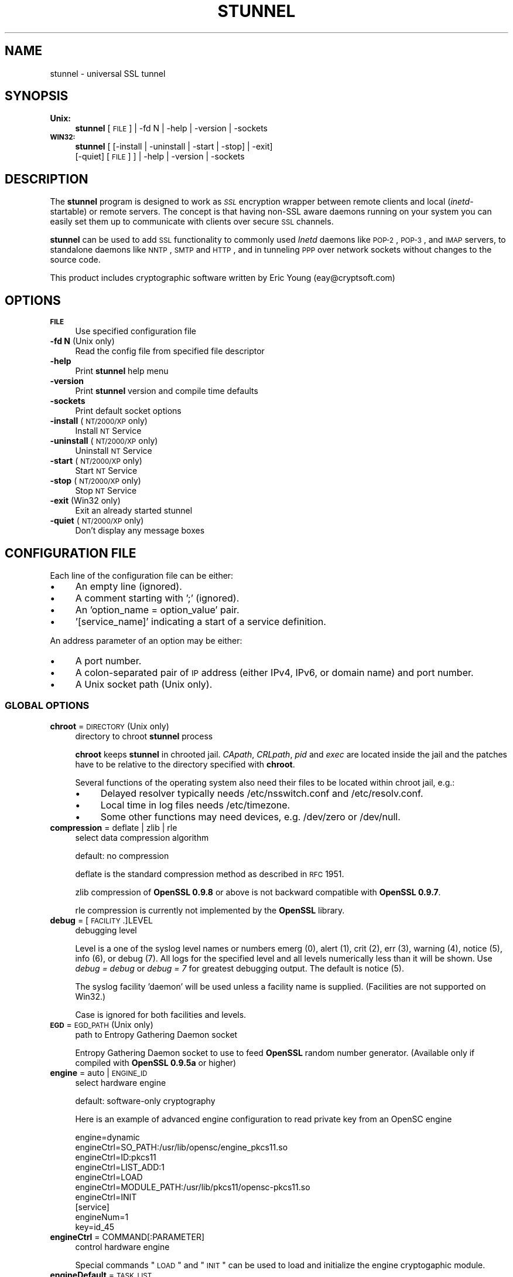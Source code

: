 .\" Automatically generated by Pod::Man 2.25 (Pod::Simple 3.16)
.\"
.\" Standard preamble:
.\" ========================================================================
.de Sp \" Vertical space (when we can't use .PP)
.if t .sp .5v
.if n .sp
..
.de Vb \" Begin verbatim text
.ft CW
.nf
.ne \\$1
..
.de Ve \" End verbatim text
.ft R
.fi
..
.\" Set up some character translations and predefined strings.  \*(-- will
.\" give an unbreakable dash, \*(PI will give pi, \*(L" will give a left
.\" double quote, and \*(R" will give a right double quote.  \*(C+ will
.\" give a nicer C++.  Capital omega is used to do unbreakable dashes and
.\" therefore won't be available.  \*(C` and \*(C' expand to `' in nroff,
.\" nothing in troff, for use with C<>.
.tr \(*W-
.ds C+ C\v'-.1v'\h'-1p'\s-2+\h'-1p'+\s0\v'.1v'\h'-1p'
.ie n \{\
.    ds -- \(*W-
.    ds PI pi
.    if (\n(.H=4u)&(1m=24u) .ds -- \(*W\h'-12u'\(*W\h'-12u'-\" diablo 10 pitch
.    if (\n(.H=4u)&(1m=20u) .ds -- \(*W\h'-12u'\(*W\h'-8u'-\"  diablo 12 pitch
.    ds L" ""
.    ds R" ""
.    ds C` ""
.    ds C' ""
'br\}
.el\{\
.    ds -- \|\(em\|
.    ds PI \(*p
.    ds L" ``
.    ds R" ''
'br\}
.\"
.\" Escape single quotes in literal strings from groff's Unicode transform.
.ie \n(.g .ds Aq \(aq
.el       .ds Aq '
.\"
.\" If the F register is turned on, we'll generate index entries on stderr for
.\" titles (.TH), headers (.SH), subsections (.SS), items (.Ip), and index
.\" entries marked with X<> in POD.  Of course, you'll have to process the
.\" output yourself in some meaningful fashion.
.ie \nF \{\
.    de IX
.    tm Index:\\$1\t\\n%\t"\\$2"
..
.    nr % 0
.    rr F
.\}
.el \{\
.    de IX
..
.\}
.\" ========================================================================
.\"
.IX Title "STUNNEL 8"
.TH STUNNEL 8 "2014.05.08" "5.02" "stunnel"
.\" For nroff, turn off justification.  Always turn off hyphenation; it makes
.\" way too many mistakes in technical documents.
.if n .ad l
.nh
.SH "NAME"
stunnel \- universal SSL tunnel
.SH "SYNOPSIS"
.IX Header "SYNOPSIS"
.IP "\fBUnix:\fR" 4
.IX Item "Unix:"
\&\fBstunnel\fR [\s-1FILE\s0] | \-fd N | \-help | \-version | \-sockets
.IP "\fB\s-1WIN32:\s0\fR" 4
.IX Item "WIN32:"
\&\fBstunnel\fR [ [\-install | \-uninstall | \-start | \-stop] | \-exit]
    [\-quiet] [\s-1FILE\s0] ] | \-help | \-version | \-sockets
.SH "DESCRIPTION"
.IX Header "DESCRIPTION"
The \fBstunnel\fR program is designed to work as \fI\s-1SSL\s0\fR encryption wrapper 
between remote clients and local (\fIinetd\fR\-startable) or remote
servers. The concept is that having non-SSL aware daemons running on
your system you can easily set them up to communicate with clients over
secure \s-1SSL\s0 channels.
.PP
\&\fBstunnel\fR can be used to add \s-1SSL\s0 functionality to commonly used \fIInetd\fR
daemons like \s-1POP\-2\s0, \s-1POP\-3\s0, and \s-1IMAP\s0 servers, to standalone daemons like
\&\s-1NNTP\s0, \s-1SMTP\s0 and \s-1HTTP\s0, and in tunneling \s-1PPP\s0 over network sockets without
changes to the source code.
.PP
This product includes cryptographic software written by
Eric Young (eay@cryptsoft.com)
.SH "OPTIONS"
.IX Header "OPTIONS"
.IP "\fB\s-1FILE\s0\fR" 4
.IX Item "FILE"
Use specified configuration file
.IP "\fB\-fd N\fR (Unix only)" 4
.IX Item "-fd N (Unix only)"
Read the config file from specified file descriptor
.IP "\fB\-help\fR" 4
.IX Item "-help"
Print \fBstunnel\fR help menu
.IP "\fB\-version\fR" 4
.IX Item "-version"
Print \fBstunnel\fR version and compile time defaults
.IP "\fB\-sockets\fR" 4
.IX Item "-sockets"
Print default socket options
.IP "\fB\-install\fR (\s-1NT/2000/XP\s0 only)" 4
.IX Item "-install (NT/2000/XP only)"
Install \s-1NT\s0 Service
.IP "\fB\-uninstall\fR (\s-1NT/2000/XP\s0 only)" 4
.IX Item "-uninstall (NT/2000/XP only)"
Uninstall \s-1NT\s0 Service
.IP "\fB\-start\fR (\s-1NT/2000/XP\s0 only)" 4
.IX Item "-start (NT/2000/XP only)"
Start \s-1NT\s0 Service
.IP "\fB\-stop\fR (\s-1NT/2000/XP\s0 only)" 4
.IX Item "-stop (NT/2000/XP only)"
Stop \s-1NT\s0 Service
.IP "\fB\-exit\fR (Win32 only)" 4
.IX Item "-exit (Win32 only)"
Exit an already started stunnel
.IP "\fB\-quiet\fR (\s-1NT/2000/XP\s0 only)" 4
.IX Item "-quiet (NT/2000/XP only)"
Don't display any message boxes
.SH "CONFIGURATION FILE"
.IX Header "CONFIGURATION FILE"
Each line of the configuration file can be either:
.IP "\(bu" 4
An empty line (ignored).
.IP "\(bu" 4
A comment starting with ';' (ignored).
.IP "\(bu" 4
An 'option_name = option_value' pair.
.IP "\(bu" 4
\&'[service_name]' indicating a start of a service definition.
.PP
An address parameter of an option may be either:
.IP "\(bu" 4
A port number.
.IP "\(bu" 4
A colon-separated pair of \s-1IP\s0 address (either IPv4, IPv6, or domain name) and port number.
.IP "\(bu" 4
A Unix socket path (Unix only).
.SS "\s-1GLOBAL\s0 \s-1OPTIONS\s0"
.IX Subsection "GLOBAL OPTIONS"
.IP "\fBchroot\fR = \s-1DIRECTORY\s0 (Unix only)" 4
.IX Item "chroot = DIRECTORY (Unix only)"
directory to chroot \fBstunnel\fR process
.Sp
\&\fBchroot\fR keeps \fBstunnel\fR in chrooted jail.  \fICApath\fR, \fICRLpath\fR, \fIpid\fR
and \fIexec\fR are located inside the jail and the patches have to be relative
to the directory specified with \fBchroot\fR.
.Sp
Several functions of the operating system also need their files to be located within chroot jail, e.g.:
.RS 4
.IP "\(bu" 4
Delayed resolver typically needs /etc/nsswitch.conf and /etc/resolv.conf.
.IP "\(bu" 4
Local time in log files needs /etc/timezone.
.IP "\(bu" 4
Some other functions may need devices, e.g. /dev/zero or /dev/null.
.RE
.RS 4
.RE
.IP "\fBcompression\fR = deflate | zlib | rle" 4
.IX Item "compression = deflate | zlib | rle"
select data compression algorithm
.Sp
default: no compression
.Sp
deflate is the standard compression method as described in \s-1RFC\s0 1951.
.Sp
zlib compression of \fBOpenSSL 0.9.8\fR or above is not backward compatible with
\&\fBOpenSSL 0.9.7\fR.
.Sp
rle compression is currently not implemented by the \fBOpenSSL\fR library.
.IP "\fBdebug\fR = [\s-1FACILITY\s0.]LEVEL" 4
.IX Item "debug = [FACILITY.]LEVEL"
debugging level
.Sp
Level is a one of the syslog level names or numbers
emerg (0), alert (1), crit (2), err (3), warning (4), notice (5),
info (6), or debug (7).  All logs for the specified level and
all levels numerically less than it will be shown.  Use \fIdebug = debug\fR or
\&\fIdebug = 7\fR for greatest debugging output.  The default is notice (5).
.Sp
The syslog facility 'daemon' will be used unless a facility name is supplied.
(Facilities are not supported on Win32.)
.Sp
Case is ignored for both facilities and levels.
.IP "\fB\s-1EGD\s0\fR = \s-1EGD_PATH\s0 (Unix only)" 4
.IX Item "EGD = EGD_PATH (Unix only)"
path to Entropy Gathering Daemon socket
.Sp
Entropy Gathering Daemon socket to use to feed \fBOpenSSL\fR random number
generator.  (Available only if compiled with \fBOpenSSL 0.9.5a\fR or higher)
.IP "\fBengine\fR = auto | \s-1ENGINE_ID\s0" 4
.IX Item "engine = auto | ENGINE_ID"
select hardware engine
.Sp
default: software-only cryptography
.Sp
Here is an example of advanced engine configuration to read private key from an
OpenSC engine
.Sp
.Vb 7
\&    engine=dynamic
\&    engineCtrl=SO_PATH:/usr/lib/opensc/engine_pkcs11.so
\&    engineCtrl=ID:pkcs11
\&    engineCtrl=LIST_ADD:1
\&    engineCtrl=LOAD
\&    engineCtrl=MODULE_PATH:/usr/lib/pkcs11/opensc\-pkcs11.so
\&    engineCtrl=INIT
\&
\&    [service]
\&    engineNum=1
\&    key=id_45
.Ve
.IP "\fBengineCtrl\fR = COMMAND[:PARAMETER]" 4
.IX Item "engineCtrl = COMMAND[:PARAMETER]"
control hardware engine
.Sp
Special commands \*(L"\s-1LOAD\s0\*(R" and \*(L"\s-1INIT\s0\*(R" can be used to load and initialize the
engine cryptogaphic module.
.IP "\fBengineDefault\fR = \s-1TASK_LIST\s0" 4
.IX Item "engineDefault = TASK_LIST"
set OpenSSL tasks delegated to the current engine
.Sp
The parameter specifies a comma-separated list of task to be delegated to the
current engine.
.Sp
The following tasks may be available, if supported by the engine: \s-1ALL\s0, \s-1RSA\s0,
\&\s-1DSA\s0, \s-1ECDH\s0, \s-1ECDSA\s0, \s-1DH\s0, \s-1RAND\s0, \s-1CIPHERS\s0, \s-1DIGESTS\s0, \s-1PKEY\s0, \s-1PKEY_CRYPTO\s0, \s-1PKEY_ASN1\s0.
.IP "\fBfips\fR = yes | no" 4
.IX Item "fips = yes | no"
Enable or disable \s-1FIPS\s0 140\-2 mode.
.Sp
This option allows to disable entering \s-1FIPS\s0 mode if \fBstunnel\fR was compiled
with \s-1FIPS\s0 140\-2 support.
.Sp
default: no (since version 5.00)
.IP "\fBforeground\fR = yes | no (Unix only)" 4
.IX Item "foreground = yes | no (Unix only)"
foreground mode
.Sp
Stay in foreground (don't fork) and log to stderr
instead of via syslog (unless \fIoutput\fR is specified).
.Sp
default: background in daemon mode
.IP "\fBiconActive\fR = \s-1ICON_FILE\s0 (\s-1GUI\s0 only)" 4
.IX Item "iconActive = ICON_FILE (GUI only)"
\&\s-1GUI\s0 icon to be displayed when there are established connections
.Sp
On Windows platform the parameter should be an .ico file containing a 16x16
pixel image.
.IP "\fBiconError\fR = \s-1ICON_FILE\s0 (\s-1GUI\s0 only)" 4
.IX Item "iconError = ICON_FILE (GUI only)"
\&\s-1GUI\s0 icon to be displayed when no valid configuration is loaded
.Sp
On Windows platform the parameter should be an .ico file containing a 16x16
pixel image.
.IP "\fBiconIdle\fR = \s-1ICON_FILE\s0 (\s-1GUI\s0 only)" 4
.IX Item "iconIdle = ICON_FILE (GUI only)"
\&\s-1GUI\s0 icon to be displayed when there are no established connections
.Sp
On Windows platform the parameter should be an .ico file containing a 16x16
pixel image.
.IP "\fBlog\fR = append | overwrite" 4
.IX Item "log = append | overwrite"
log file handling
.Sp
This option allows to choose whether the log file (specified with the \fIoutput\fR
option) is appended or overwritten when opened or re-opened.
.Sp
default: append
.IP "\fBoutput\fR = \s-1FILE\s0" 4
.IX Item "output = FILE"
append log messages to a file
.Sp
/dev/stdout device can be used to send log messages to the standard
output (for example to log them with daemontools splogger).
.IP "\fBpid\fR = \s-1FILE\s0 (Unix only)" 4
.IX Item "pid = FILE (Unix only)"
pid file location
.Sp
If the argument is empty, then no pid file will be created.
.Sp
\&\fIpid\fR path is relative to \fIchroot\fR directory if specified.
.IP "\fBRNDbytes\fR = \s-1BYTES\s0" 4
.IX Item "RNDbytes = BYTES"
bytes to read from random seed files
.Sp
Number of bytes of data read from random seed files.  With \s-1SSL\s0 versions less
than \fB0.9.5a\fR, also determines how many bytes of data are considered
sufficient to seed the \s-1PRNG\s0.  More recent \fBOpenSSL\fR versions have a builtin
function to determine when sufficient randomness is available.
.IP "\fBRNDfile\fR = \s-1FILE\s0" 4
.IX Item "RNDfile = FILE"
path to file with random seed data
.Sp
The \s-1SSL\s0 library will use data from this file first to seed the random
number generator.
.IP "\fBRNDoverwrite\fR = yes | no" 4
.IX Item "RNDoverwrite = yes | no"
overwrite the random seed files with new random data
.Sp
default: yes
.IP "\fBservice\fR = \s-1SERVICE\s0 (Unix only)" 4
.IX Item "service = SERVICE (Unix only)"
use specified string as \fIinetd\fR mode service name for \s-1TCP\s0 Wrapper library
.Sp
default: stunnel
.IP "\fBsetgid\fR = \s-1GROUP\s0 (Unix only)" 4
.IX Item "setgid = GROUP (Unix only)"
\&\fIsetgid()\fR to the specified group in daemon mode and clear all other groups
.IP "\fBsetuid\fR = \s-1USER\s0 (Unix only)" 4
.IX Item "setuid = USER (Unix only)"
\&\fIsetuid()\fR to the specified user in daemon mode
.IP "\fBsocket\fR = a|l|r:OPTION=VALUE[:VALUE]" 4
.IX Item "socket = a|l|r:OPTION=VALUE[:VALUE]"
Set an option on accept/local/remote socket
.Sp
The values for linger option are l_onof:l_linger.
The values for time are tv_sec:tv_usec.
.Sp
Examples:
.Sp
.Vb 9
\&    socket = l:SO_LINGER=1:60
\&        set one minute timeout for closing local socket
\&    socket = r:SO_OOBINLINE=yes
\&        place out\-of\-band data directly into the
\&        receive data stream for remote sockets
\&    socket = a:SO_REUSEADDR=no
\&        disable address reuse (enabled by default)
\&    socket = a:SO_BINDTODEVICE=lo
\&        only accept connections on loopback interface
.Ve
.IP "\fBsyslog\fR = yes | no (Unix only)" 4
.IX Item "syslog = yes | no (Unix only)"
enable logging via syslog
.Sp
default: yes
.IP "\fBtaskbar\fR = yes | no (\s-1WIN32\s0 only)" 4
.IX Item "taskbar = yes | no (WIN32 only)"
enable the taskbar icon
.Sp
default: yes
.SS "SERVICE-LEVEL \s-1OPTIONS\s0"
.IX Subsection "SERVICE-LEVEL OPTIONS"
Each configuration section begins with service name in square brackets.
The service name is used for libwrap (\s-1TCP\s0 Wrappers) access control and lets
you distinguish \fBstunnel\fR services in your log files.
.PP
Note that if you wish to run \fBstunnel\fR in \fIinetd\fR mode (where it
is provided a network socket by a server such as \fIinetd\fR, \fIxinetd\fR,
or \fItcpserver\fR) then you should read the section entitled \fI\s-1INETD\s0 \s-1MODE\s0\fR
below.
.IP "\fBaccept\fR = [\s-1HOST:\s0]PORT" 4
.IX Item "accept = [HOST:]PORT"
accept connections on specified address
.Sp
If no host specified, defaults to all IPv4 addresses for the local host.
.Sp
To listen on all IPv6 addresses use:
.Sp
.Vb 1
\&    connect = :::PORT
.Ve
.IP "\fBCApath\fR = \s-1DIRECTORY\s0" 4
.IX Item "CApath = DIRECTORY"
Certificate Authority directory
.Sp
This is the directory in which \fBstunnel\fR will look for certificates when using
the \fIverify\fR.  Note that the certificates in this directory should be named
\&\s-1XXXXXXXX\s0.0 where \s-1XXXXXXXX\s0 is the hash value of the \s-1DER\s0 encoded subject of the
cert.
.Sp
The hash algorithm has been changed in \fBOpenSSL 1.0.0\fR.  It is required to
c_rehash the directory on upgrade from \fBOpenSSL 0.x.x\fR to \fBOpenSSL 1.x.x\fR.
.Sp
\&\fICApath\fR path is relative to \fIchroot\fR directory if specified.
.IP "\fBCAfile\fR = \s-1CERT_FILE\s0" 4
.IX Item "CAfile = CERT_FILE"
Certificate Authority file
.Sp
This file contains multiple \s-1CA\s0 certificates, used with the \fIverify\fR.
.IP "\fBcert\fR = \s-1PEM_FILE\s0" 4
.IX Item "cert = PEM_FILE"
certificate chain \s-1PEM\s0 file name
.Sp
A \s-1PEM\s0 is always needed in server mode.
Specifying this flag in client mode will use this certificate chain
as a client side certificate chain.  Using client side certs is optional.
The certificates must be in \s-1PEM\s0 format and must be sorted starting with the
certificate to the highest level (root \s-1CA\s0).
.IP "\fBciphers\fR = \s-1CIPHER_LIST\s0" 4
.IX Item "ciphers = CIPHER_LIST"
Select permitted \s-1SSL\s0 ciphers
.Sp
A colon delimited list of the ciphers to allow in the \s-1SSL\s0 connection,
for example \s-1DES\-CBC3\-SHA:IDEA\-CBC\-MD5\s0.
.IP "\fBclient\fR = yes | no" 4
.IX Item "client = yes | no"
client mode (remote service uses \s-1SSL\s0)
.Sp
default: no (server mode)
.IP "\fBconnect\fR = [\s-1HOST:\s0]PORT" 4
.IX Item "connect = [HOST:]PORT"
connect to a remote address
.Sp
If no host is specified, the host defaults to localhost.
.Sp
Multiple \fBconnect\fR options are allowed in a single service section.
.Sp
If host resolves to multiple addresses and/or if multiple \fIconnect\fR
options are specified, then the remote address is chosen using a
round-robin algorithm.
.IP "\fBCRLpath\fR = \s-1DIRECTORY\s0" 4
.IX Item "CRLpath = DIRECTORY"
Certificate Revocation Lists directory
.Sp
This is the directory in which \fBstunnel\fR will look for CRLs when
using the \fIverify\fR. Note that the CRLs in this directory should
be named \s-1XXXXXXXX\s0.r0 where \s-1XXXXXXXX\s0 is the hash value of the \s-1CRL\s0.
.Sp
The hash algorithm has been changed in \fBOpenSSL 1.0.0\fR.  It is required to
c_rehash the directory on upgrade from \fBOpenSSL 0.x.x\fR to \fBOpenSSL 1.x.x\fR.
.Sp
\&\fICRLpath\fR path is relative to \fIchroot\fR directory if specified.
.IP "\fBCRLfile\fR = \s-1CERT_FILE\s0" 4
.IX Item "CRLfile = CERT_FILE"
Certificate Revocation Lists file
.Sp
This file contains multiple CRLs, used with the \fIverify\fR.
.IP "\fBcurve\fR = \s-1NID\s0" 4
.IX Item "curve = NID"
specify \s-1ECDH\s0 curve name
.Sp
To get a list of supported cuves use:
.Sp
.Vb 1
\&    openssl ecparam \-list_curves
.Ve
.Sp
default: prime256v1
.IP "\fBdelay\fR = yes | no" 4
.IX Item "delay = yes | no"
delay \s-1DNS\s0 lookup for \fIconnect\fR option
.Sp
This option is useful for dynamic \s-1DNS\s0, or when \s-1DNS\s0 is not available during
\&\fBstunnel\fR startup (road warrior \s-1VPN\s0, dial-up configurations).
.Sp
Delayed resolver mode is automatically engaged when stunnel fails to resolve on
startup any of the \fIconnect\fR targets for a service.
.Sp
Delayed resolver inflicts \fIfailover = prio\fR.
.Sp
default: no
.IP "\fBengineId\fR = \s-1ENGINE_ID\s0" 4
.IX Item "engineId = ENGINE_ID"
select engine \s-1ID\s0 for the service
.IP "\fBengineNum\fR = \s-1ENGINE_NUMBER\s0" 4
.IX Item "engineNum = ENGINE_NUMBER"
select engine number for the service
.Sp
The engines are numbered starting from 1.
.IP "\fBexec\fR = \s-1EXECUTABLE_PATH\s0" 4
.IX Item "exec = EXECUTABLE_PATH"
execute local inetd-type program
.Sp
\&\fIexec\fR path is relative to \fIchroot\fR directory if specified.
.ie n .IP "\fBexecargs\fR = $0 $1 $2 ..." 4
.el .IP "\fBexecargs\fR = \f(CW$0\fR \f(CW$1\fR \f(CW$2\fR ..." 4
.IX Item "execargs = $0 $1 $2 ..."
arguments for \fIexec\fR including program name ($0)
.Sp
Quoting is currently not supported.
Arguments are separated with arbitrary number of whitespaces.
.IP "\fBfailover\fR = rr | prio" 4
.IX Item "failover = rr | prio"
Failover strategy for multiple \*(L"connect\*(R" targets.
.Sp
.Vb 2
\&    rr (round robin) \- fair load distribution
\&    prio (priority) \- use the order specified in config file
.Ve
.Sp
default: rr
.IP "\fBident\fR = \s-1USERNAME\s0" 4
.IX Item "ident = USERNAME"
use \s-1IDENT\s0 (\s-1RFC\s0 1413) username checking
.IP "\fBkey\fR = \s-1KEY_FILE\s0" 4
.IX Item "key = KEY_FILE"
private key for certificate specified with \fIcert\fR option
.Sp
Private key is needed to authenticate certificate owner.
Since this file should be kept secret it should only be readable
to its owner.  On Unix systems you can use the following command:
.Sp
.Vb 1
\&    chmod 600 keyfile
.Ve
.Sp
default: value of \fIcert\fR option
.IP "\fBlibwrap\fR = yes | no" 4
.IX Item "libwrap = yes | no"
Enable or disable the use of /etc/hosts.allow and /etc/hosts.deny.
.Sp
default: no (since version 5.00)
.IP "\fBlocal\fR = \s-1HOST\s0" 4
.IX Item "local = HOST"
\&\s-1IP\s0 of the outgoing interface is used as source for remote connections.
Use this option to bind a static local \s-1IP\s0 address, instead.
.IP "\fBsni\fR = \s-1SERVICE:SERVER_PATTERN\s0 (server mode)" 4
.IX Item "sni = SERVICE:SERVER_PATTERN (server mode)"
Use the service as a slave service (a name-based virtual server) for Server
Name Indication \s-1TLS\s0 extension (\s-1RFC\s0 3546).
.Sp
\&\fIservice_name\fR specifies the master service that accepts client connections
with \fIaccept\fR option.  \fIserver_name_pattern\fR specifies the host name to be
redirected.  The pattern may start with '*' character, e.g. '*.example.com'.
Multiple slave services are normally specified for a single master service.
\&\fIsni\fR option can also be specified more than once within a single slave
service.
.Sp
This service, as well as the master service, may not be configured in client
mode.
.Sp
\&\fIconnect\fR option of the slave service is ignored when \fIprotocol\fR option is
specified, as \fIprotocol\fR connects remote host before \s-1TLS\s0 handshake.
.Sp
Libwrap checks (Unix only) are performed twice: with master service name after
\&\s-1TCP\s0 connection is accepted, and with slave service name during \s-1TLS\s0 handshake.
.Sp
Option \fIsni\fR is only available when compiled with \fBOpenSSL 1.0.0\fR and later.
.IP "\fBsni\fR = \s-1SERVER\s0 (client mode)" 4
.IX Item "sni = SERVER (client mode)"
Use the parameter as the value of \s-1TLS\s0 Server Name Indication (\s-1RFC\s0 3546)
extension.
.Sp
Option \fIsni\fR is only available when compiled with \fBOpenSSL 1.0.0\fR and later.
.IP "\fB\s-1OCSP\s0\fR = \s-1URL\s0" 4
.IX Item "OCSP = URL"
select \s-1OCSP\s0 server for certificate verification
.IP "\fBOCSPflag\fR = \s-1OCSP_FLAG\s0" 4
.IX Item "OCSPflag = OCSP_FLAG"
specify \s-1OCSP\s0 server flag
.Sp
Several \fIOCSPflag\fR can be used to specify multiple flags.
.Sp
currently supported flags: \s-1NOCERTS\s0, \s-1NOINTERN\s0 \s-1NOSIGS\s0, \s-1NOCHAIN\s0, \s-1NOVERIFY\s0,
\&\s-1NOEXPLICIT\s0, \s-1NOCASIGN\s0, \s-1NODELEGATED\s0, \s-1NOCHECKS\s0, \s-1TRUSTOTHER\s0, \s-1RESPID_KEY\s0, \s-1NOTIME\s0
.IP "\fBoptions\fR = \s-1SSL_OPTIONS\s0" 4
.IX Item "options = SSL_OPTIONS"
\&\fBOpenSSL\fR library options
.Sp
The parameter is the \fBOpenSSL\fR option name as described in the
\&\fI\fISSL_CTX_set_options\fI\|(3ssl)\fR manual, but without \fI\s-1SSL_OP_\s0\fR prefix.
Several \fIoptions\fR can be used to specify multiple options.
.Sp
For example for compatibility with erroneous Eudora \s-1SSL\s0 implementation
the following option can be used:
.Sp
.Vb 1
\&    options = DONT_INSERT_EMPTY_FRAGMENTS
.Ve
.IP "\fBprotocol\fR = \s-1PROTO\s0" 4
.IX Item "protocol = PROTO"
application protocol to negotiate \s-1SSL\s0
.Sp
This option enables initial, protocol-specific negotiation of the \s-1SSL/TLS\s0
encryption.
\&\fIprotocol\fR option should not be used with \s-1SSL\s0 encryption on a separate port.
.Sp
Currently supported protocols:
.RS 4
.IP "\fIcifs\fR" 4
.IX Item "cifs"
Proprietary (undocummented) extension of \s-1CIFS\s0 protocol implemented in Samba.
Support for this extension was dropped in Samba 3.0.0.
.IP "\fIconnect\fR" 4
.IX Item "connect"
Based on \s-1RFC\s0 2817 \- \fIUpgrading to \s-1TLS\s0 Within \s-1HTTP/1\s0.1\fR, section 5.2 \- \fIRequesting a Tunnel with \s-1CONNECT\s0\fR
.Sp
This protocol is only supported in client mode.
.IP "\fIimap\fR" 4
.IX Item "imap"
Based on \s-1RFC\s0 2595 \- \fIUsing \s-1TLS\s0 with \s-1IMAP\s0, \s-1POP3\s0 and \s-1ACAP\s0\fR
.IP "\fInntp\fR" 4
.IX Item "nntp"
Based on \s-1RFC\s0 4642 \- \fIUsing Transport Layer Security (\s-1TLS\s0) with Network News Transfer Protocol (\s-1NNTP\s0)\fR
.Sp
This protocol is only supported in client mode.
.IP "\fIpgsql\fR" 4
.IX Item "pgsql"
Based on http://www.postgresql.org/docs/8.3/static/protocol\-flow.html#AEN73982
.IP "\fIpop3\fR" 4
.IX Item "pop3"
Based on \s-1RFC\s0 2449 \- \fI\s-1POP3\s0 Extension Mechanism\fR
.IP "\fIproxy\fR" 4
.IX Item "proxy"
Haproxy client \s-1IP\s0 address http://haproxy.1wt.eu/download/1.5/doc/proxy\-protocol.txt
.IP "\fIsmtp\fR" 4
.IX Item "smtp"
Based on \s-1RFC\s0 2487 \- \fI\s-1SMTP\s0 Service Extension for Secure \s-1SMTP\s0 over \s-1TLS\s0\fR
.RE
.RS 4
.RE
.IP "\fBprotocolAuthentication\fR = basic | ntlm" 4
.IX Item "protocolAuthentication = basic | ntlm"
authentication type for protocol negotiations
.Sp
Currently authentication type only applies to the 'connect' protocol.
.Sp
default: basic
.IP "\fBprotocolHost\fR = \s-1HOST:PORT\s0" 4
.IX Item "protocolHost = HOST:PORT"
destination address for protocol negotiations
.Sp
\&\fIprotocolHost\fR specifies the final \s-1SSL\s0 server to be connected by the proxy,
and not the proxy server directly connected by \fBstunnel\fR.
The proxy server should be specified with the 'connect' option.
.Sp
Currently protocol destination address only applies to 'connect' protocol.
.IP "\fBprotocolPassword\fR = \s-1PASSWORD\s0" 4
.IX Item "protocolPassword = PASSWORD"
password for protocol negotiations
.IP "\fBprotocolUsername\fR = \s-1USERNAME\s0" 4
.IX Item "protocolUsername = USERNAME"
username for protocol negotiations
.IP "\fBpty\fR = yes | no (Unix only)" 4
.IX Item "pty = yes | no (Unix only)"
allocate pseudoterminal for 'exec' option
.IP "\fBredirect\fR = [\s-1HOST:\s0]PORT" 4
.IX Item "redirect = [HOST:]PORT"
redirect \s-1SSL\s0 client connections on authentication failures
.Sp
This option only works in server mode, and without protocol negotiation.
.IP "\fBrenegotiation\fR = yes | no" 4
.IX Item "renegotiation = yes | no"
support \s-1SSL\s0 renegotiation
.Sp
Applications of the \s-1SSL\s0 renegotiation include some authentication scenarios,
or re-keying long lasting connections.
.Sp
On the other hand this feature can facilitate a trivial CPU-exhaustion
DoS attack:
.Sp
http://vincent.bernat.im/en/blog/2011\-ssl\-dos\-mitigation.html
.Sp
Please note that disabling \s-1SSL\s0 renegotiation does not fully mitigate
this issue.
.Sp
default: yes (if supported by \fBOpenSSL\fR)
.IP "\fBreset\fR = yes | no" 4
.IX Item "reset = yes | no"
attempt to use \s-1TCP\s0 \s-1RST\s0 flag to indicate an error
.Sp
This option is not supported on some platforms.
.Sp
default: yes
.IP "\fBretry\fR = yes | no" 4
.IX Item "retry = yes | no"
reconnect a connect+exec section after it's disconnected
.Sp
default: no
.IP "\fBsessionCacheSize\fR = \s-1NUM_ENTRIES\s0" 4
.IX Item "sessionCacheSize = NUM_ENTRIES"
session cache size
.Sp
\&\fIsessionCacheSize\fR specifies the maximum number of the internal session cache
entries.
.Sp
The value of 0 can be used for unlimited size.  It is not recommended
for production use due to the risk of memory exhaustion DoS attack.
.IP "\fBsessionCacheTimeout\fR = \s-1TIMEOUT\s0" 4
.IX Item "sessionCacheTimeout = TIMEOUT"
session cache timeout
.Sp
This is the number of seconds to keep cached \s-1SSL\s0 sessions.
.IP "\fBsessiond\fR = \s-1HOST:PORT\s0" 4
.IX Item "sessiond = HOST:PORT"
address of sessiond \s-1SSL\s0 cache server
.IP "\fBsslVersion\fR = \s-1SSL_VERSION\s0" 4
.IX Item "sslVersion = SSL_VERSION"
select version of \s-1SSL\s0 protocol
.Sp
Allowed options: all, SSLv2, SSLv3, TLSv1, TLSv1.1, TLSv1.2
.IP "\fBstack\fR = \s-1BYTES\s0 (except for \s-1FORK\s0 model)" 4
.IX Item "stack = BYTES (except for FORK model)"
thread stack size
.IP "\fBTIMEOUTbusy\fR = \s-1SECONDS\s0" 4
.IX Item "TIMEOUTbusy = SECONDS"
time to wait for expected data
.IP "\fBTIMEOUTclose\fR = \s-1SECONDS\s0" 4
.IX Item "TIMEOUTclose = SECONDS"
time to wait for close_notify (set to 0 for buggy \s-1MSIE\s0)
.IP "\fBTIMEOUTconnect\fR = \s-1SECONDS\s0" 4
.IX Item "TIMEOUTconnect = SECONDS"
time to wait to connect a remote host
.IP "\fBTIMEOUTidle\fR = \s-1SECONDS\s0" 4
.IX Item "TIMEOUTidle = SECONDS"
time to keep an idle connection
.IP "\fBtransparent\fR = none | source | destination | both (Unix only)" 4
.IX Item "transparent = none | source | destination | both (Unix only)"
enable transparent proxy support on selected platforms
.Sp
Supported values:
.RS 4
.IP "\fInone\fR" 4
.IX Item "none"
Disable transparent proxy support.  This is the default.
.IP "\fIsource\fR" 4
.IX Item "source"
Re-write address to appear as if wrapped daemon is connecting
from the \s-1SSL\s0 client machine instead of the machine running \fBstunnel\fR.
.Sp
This option is currently available in:
.RS 4
.IP "Remote mode (\fIconnect\fR option) on \fILinux >=2.6.28\fR" 4
.IX Item "Remote mode (connect option) on Linux >=2.6.28"
This configuration requires \fBstunnel\fR to be executed as root and without
\&\fIsetuid\fR option.
.Sp
This configuration requires the following setup for iptables and routing
(possibly in /etc/rc.local or equivalent file):
.Sp
.Vb 7
\&    iptables \-t mangle \-N DIVERT
\&    iptables \-t mangle \-A PREROUTING \-p tcp \-m socket \-j DIVERT
\&    iptables \-t mangle \-A DIVERT \-j MARK \-\-set\-mark 1
\&    iptables \-t mangle \-A DIVERT \-j ACCEPT
\&    ip rule add fwmark 1 lookup 100
\&    ip route add local 0.0.0.0/0 dev lo table 100
\&    echo 0 >/proc/sys/net/ipv4/conf/lo/rp_filter
.Ve
.Sp
\&\fBstunnel\fR must also to be executed as root and without \fIsetuid\fR option.
.IP "Remote mode (\fIconnect\fR option) on \fILinux 2.2.x\fR" 4
.IX Item "Remote mode (connect option) on Linux 2.2.x"
This configuration requires kernel to be compiled with \fItransparent proxy\fR
option.
Connected service must be installed on a separate host.
Routing towards the clients has to go through the \fBstunnel\fR box.
.Sp
\&\fBstunnel\fR must also to be executed as root and without \fIsetuid\fR option.
.IP "Remote mode (\fIconnect\fR option) on \fIFreeBSD >=8.0\fR" 4
.IX Item "Remote mode (connect option) on FreeBSD >=8.0"
This configuration requires additional firewall and routing setup.
\&\fBstunnel\fR must also to be executed as root and without \fIsetuid\fR option.
.IP "Local mode (\fIexec\fR option)" 4
.IX Item "Local mode (exec option)"
This configuration works by pre-loading \fIlibstunnel.so\fR shared library.
_RLD_LIST environment variable is used on Tru64, and \s-1LD_PRELOAD\s0 variable on
other platforms.
.RE
.RS 4
.RE
.IP "\fIdestination\fR" 4
.IX Item "destination"
Original destination is used instead of \fIconnect\fR option.
.Sp
A service section for transparent destination may look like this:
.Sp
.Vb 4
\&    [transparent]
\&    client=yes
\&    accept=<stunnel_port>
\&    transparent=destination
.Ve
.Sp
This configuration requires the following setup for iptables
(possibly in /etc/rc.local or equivalent file):
.Sp
.Vb 2
\&    /sbin/iptables \-I INPUT \-i eth0 \-p tcp \-\-dport <stunnel_port> \-j ACCEPT
\&    /sbin/iptables \-t nat \-I PREROUTING \-i eth0 \-p tcp \-\-dport <redirected_port> \-j DNAT \-\-to\-destination <local_ip>:<stunnel_port>
.Ve
.Sp
Transparent destination option is currently only supported on Linux.
.IP "\fIboth\fR" 4
.IX Item "both"
Use both \fIsource\fR and \fIdestination\fR transparent proxy.
.RE
.RS 4
.Sp
Two legacy options are also supported for backward compatibility:
.IP "\fIyes\fR" 4
.IX Item "yes"
This options has been renamed to \fIsource\fR.
.IP "\fIno\fR" 4
.IX Item "no"
This options has been renamed to \fInone\fR.
.RE
.RS 4
.RE
.IP "\fBxforwardedfor\fR = yes | no" 4
.IX Item "xforwardedfor = yes | no"
append an 'X-Forwarded-For:' HTTP request header providing the
client's IP address to the server.
.IP "\fBverify\fR = \s-1LEVEL\s0" 4
.IX Item "verify = LEVEL"
verify peer certificate
.RS 4
.IP "level 0" 4
.IX Item "level 0"
Request and ignore peer certificate.
.IP "level 1" 4
.IX Item "level 1"
Verify peer certificate if present.
.IP "level 2" 4
.IX Item "level 2"
Verify peer certificate.
.IP "level 3" 4
.IX Item "level 3"
Verify peer with locally installed certificate.
.IP "level 4" 4
.IX Item "level 4"
Ignore \s-1CA\s0 chain and only verify peer certificate.
.IP "default" 4
.IX Item "default"
No verify.
.RE
.RS 4
.Sp
It is important to understand, that this option was solely designed for access
control and not for authorization.  Specifically for level 2 every non-revoked
certificate is accepted regardless of its Common Name.  For this reason a
dedicated \s-1CA\s0 should be used with level 2, and not a generic \s-1CA\s0 commonly used
for webservers.  Level 3 is preferred for point-to-point connections.
.RE
.SH "RETURN VALUE"
.IX Header "RETURN VALUE"
\&\fBstunnel\fR returns zero on success, non-zero on error.
.SH "SIGNALS"
.IX Header "SIGNALS"
The following signals can be used to control \fBstunnel\fR in Unix environment:
.IP "\s-1SIGHUP\s0" 4
.IX Item "SIGHUP"
Force a reload of the configuration file.
.Sp
Some global options will not be reloaded:
.RS 4
.IP "\(bu" 4
chroot
.IP "\(bu" 4
foreground
.IP "\(bu" 4
pid
.IP "\(bu" 4
setgid
.IP "\(bu" 4
setuid
.RE
.RS 4
.Sp
The use of 'setuid' option will also prevent \fBstunnel\fR from binding privileged
(<1024) ports during configuration reloading.
.Sp
When 'chroot' option is used, \fBstunnel\fR will look for all its files (including
configuration file, certificates, log file and pid file) within the chroot
jail.
.RE
.IP "\s-1SIGUSR1\s0" 4
.IX Item "SIGUSR1"
Close and reopen \fBstunnel\fR log file.
This function can be used for log rotation.
.IP "\s-1SIGTERM\s0, \s-1SIGQUIT\s0, \s-1SIGINT\s0" 4
.IX Item "SIGTERM, SIGQUIT, SIGINT"
Shut \fBstunnel\fR down.
.PP
The result of sending any other signals to the server is undefined.
.SH "EXAMPLES"
.IX Header "EXAMPLES"
In order to provide \s-1SSL\s0 encapsulation to your local \fIimapd\fR service, use:
.PP
.Vb 4
\&    [imapd]
\&    accept = 993
\&    exec = /usr/sbin/imapd
\&    execargs = imapd
.Ve
.PP
or in remote mode:
.PP
.Vb 3
\&    [imapd]
\&    accept = 993
\&    connect = 143
.Ve
.PP
In order to let your local e\-mail client connect to an SSL-enabled \fIimapd\fR
service on another server, configure the e\-mail client to connect to localhost
on port 119 and use:
.PP
.Vb 4
\&    [imap]
\&    client = yes
\&    accept = 143
\&    connect = servername:993
.Ve
.PP
If you want to provide tunneling to your \fIpppd\fR daemon on port 2020,
use something like:
.PP
.Vb 5
\&    [vpn]
\&    accept = 2020
\&    exec = /usr/sbin/pppd
\&    execargs = pppd local
\&    pty = yes
.Ve
.PP
If you want to use \fBstunnel\fR in \fIinetd\fR mode to launch your imapd
process, you'd use this \fIstunnel.conf\fR.
Note there must be no \fI[service_name]\fR section.
.PP
.Vb 2
\&    exec = /usr/sbin/imapd
\&    execargs = imapd
.Ve
.SH "NOTES"
.IX Header "NOTES"
.SS "\s-1RESTRICTIONS\s0"
.IX Subsection "RESTRICTIONS"
\&\fBstunnel\fR cannot be used for the \s-1FTP\s0 daemon because of the nature
of the \s-1FTP\s0 protocol which utilizes multiple ports for data transfers.
There are available SSL-enabled versions of \s-1FTP\s0 and telnet daemons, however.
.SS "\s-1INETD\s0 \s-1MODE\s0"
.IX Subsection "INETD MODE"
The most common use of \fBstunnel\fR is to listen on a network
port and establish communication with either a new port
via the connect option, or a new program via the \fIexec\fR option.
However there is a special case when you wish to have
some other program accept incoming connections and
launch \fBstunnel\fR, for example with \fIinetd\fR, \fIxinetd\fR,
or \fItcpserver\fR.
.PP
For example, if you have the following line in \fIinetd.conf\fR:
.PP
.Vb 1
\&    imaps stream tcp nowait root /usr/bin/stunnel stunnel /etc/stunnel/imaps.conf
.Ve
.PP
In these cases, the \fIinetd\fR\-style program is responsible
for binding a network socket (\fIimaps\fR above) and handing
it to \fBstunnel\fR when a connection is received.
Thus you do not want \fBstunnel\fR to have any \fIaccept\fR option.
All the \fIService Level Options\fR should be placed in the
global options section, and no \fI[service_name]\fR section
will be present.  See the \fI\s-1EXAMPLES\s0\fR section for example
configurations.
.SS "\s-1CERTIFICATES\s0"
.IX Subsection "CERTIFICATES"
Each SSL-enabled daemon needs to present a valid X.509 certificate
to the peer. It also needs a private key to decrypt the incoming
data. The easiest way to obtain a certificate and a key is to 
generate them with the free \fBOpenSSL\fR package. You can find more
information on certificates generation on pages listed below.
.PP
The order of contents of the \fI.pem\fR file is important.  It should contain the
unencrypted private key first, then a signed certificate (not certificate
request).  There should be also empty lines after certificate and private key.
Plaintext certificate information appended on the top of generated certificate
should be discarded. So the file should look like this:
.PP
.Vb 8
\&    \-\-\-\-\-BEGIN RSA PRIVATE KEY\-\-\-\-\-
\&    [encoded key]
\&    \-\-\-\-\-END RSA PRIVATE KEY\-\-\-\-\-
\&    [empty line]
\&    \-\-\-\-\-BEGIN CERTIFICATE\-\-\-\-\-
\&    [encoded certificate]
\&    \-\-\-\-\-END CERTIFICATE\-\-\-\-\-
\&    [empty line]
.Ve
.SS "\s-1RANDOMNESS\s0"
.IX Subsection "RANDOMNESS"
\&\fBstunnel\fR needs to seed the \s-1PRNG\s0 (pseudo random number generator) in
order for \s-1SSL\s0 to use good randomness.  The following sources are loaded
in order until sufficient random data has been gathered:
.IP "\(bu" 4
The file specified with the \fIRNDfile\fR flag.
.IP "\(bu" 4
The file specified by the \s-1RANDFILE\s0 environment variable, if set.
.IP "\(bu" 4
The file .rnd in your home directory, if \s-1RANDFILE\s0 not set.
.IP "\(bu" 4
The file specified with '\-\-with\-random' at compile time.
.IP "\(bu" 4
The contents of the screen if running on Windows.
.IP "\(bu" 4
The egd socket specified with the \fI\s-1EGD\s0\fR flag.
.IP "\(bu" 4
The egd socket specified with '\-\-with\-egd\-sock' at compile time.
.IP "\(bu" 4
The /dev/urandom device.
.PP
With recent (\fBOpenSSL 0.9.5a\fR or later) version of \s-1SSL\s0 it will stop loading
random data automatically when sufficient entropy has been gathered.  With
previous versions it will continue to gather from all the above sources since
no \s-1SSL\s0 function exists to tell when enough data is available.
.PP
Note that on Windows machines that do not have console user interaction
(mouse movements, creating windows, etc.) the screen contents are not
variable enough to be sufficient, and you should provide a random file
for use with the \fIRNDfile\fR flag.
.PP
Note that the file specified with the \fIRNDfile\fR flag should contain
random data \*(-- that means it should contain different information
each time \fBstunnel\fR is run.  This is handled automatically
unless the \fIRNDoverwrite\fR flag is used.  If you wish to update this file
manually, the \fIopenssl rand\fR command in recent versions of \fBOpenSSL\fR,
would be useful.
.PP
Important note: If /dev/urandom is available, \fBOpenSSL\fR often seeds the \s-1PRNG\s0
with it while checking the random state.  On systems with /dev/urandom
\&\fBOpenSSL\fR is likely to use it even though it is listed at the very bottom of
the list above.  This is the behaviour of \fBOpenSSL\fR and not \fBstunnel\fR.
.SS "\s-1DH\s0 \s-1PARAMETERS\s0"
.IX Subsection "DH PARAMETERS"
Stunnel 4.40 and later contains hardcoded 2048\-bit \s-1DH\s0 parameters.
.PP
It is also possible to specify \s-1DH\s0 parameters in the certificate file:
.PP
.Vb 1
\&    openssl dhparam 2048 >> stunnel.pem
.Ve
.PP
\&\s-1DH\s0 parameter generation may take several minutes.
.SH "FILES"
.IX Header "FILES"
.IP "\fIstunnel.conf\fR" 4
.IX Item "stunnel.conf"
\&\fBstunnel\fR configuration file
.SH "BUGS"
.IX Header "BUGS"
Option \fIexecargs\fR and Win32 command line does not support quoting.
.SH "SEE ALSO"
.IX Header "SEE ALSO"
.IP "\fItcpd\fR\|(8)" 4
.IX Item "tcpd"
access control facility for internet services
.IP "\fIinetd\fR\|(8)" 4
.IX Item "inetd"
internet 'super\-server'
.IP "\fIhttp://www.stunnel.org/\fR" 4
.IX Item "http://www.stunnel.org/"
\&\fBstunnel\fR homepage
.IP "\fIhttp://www.openssl.org/\fR" 4
.IX Item "http://www.openssl.org/"
\&\fBOpenSSL\fR project website
.SH "AUTHOR"
.IX Header "AUTHOR"
.IP "Michał Trojnara" 4
.IX Item "Michał Trojnara"
<\fIMichal.Trojnara@mirt.net\fR>
